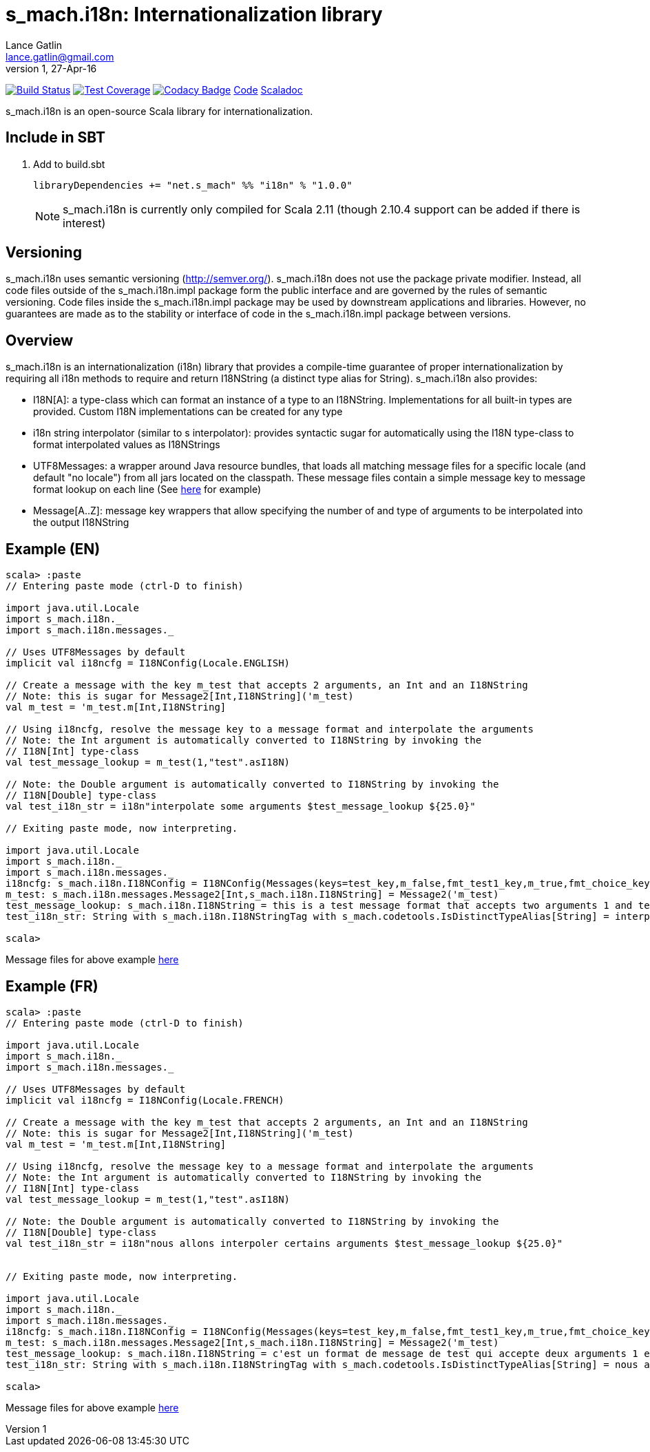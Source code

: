 = s_mach.i18n: Internationalization library
Lance Gatlin <lance.gatlin@gmail.com>
v1,27-Apr-16
:blogpost-status: unpublished
:blogpost-categories: s_mach, scala

image:https://travis-ci.org/S-Mach/s_mach.i18n.svg[Build Status, link="https://travis-ci.org/S-Mach/s_mach.i18n"]
image:https://coveralls.io/repos/S-Mach/s_mach.i18n/badge.png[Test Coverage,link="https://coveralls.io/r/S-Mach/s_mach.i18n"]
image:https://api.codacy.com/project/badge/grade/cf9048205e154e8a9e01244de497db25[Codacy Badge,link="https://www.codacy.com/public/lancegatlin/s_mach.i18n"]
https://github.com/S-Mach/s_mach.i18n[Code]
http://s-mach.github.io/s_mach.i18n/#s_mach.i18n.package[Scaladoc]

+s_mach.i18n+ is an open-source Scala library for internationalization.


== Include in SBT
1. Add to +build.sbt+
+
[source,sbt,numbered]
----
libraryDependencies += "net.s_mach" %% "i18n" % "1.0.0"
----
NOTE: +s_mach.i18n+ is currently only compiled for Scala 2.11 (though 2.10.4
support can be added if there is interest)

== Versioning
+s_mach.i18n+ uses semantic versioning (http://semver.org/). +s_mach.i18n+
does not use the package private modifier. Instead, all code files outside of
the +s_mach.i18n.impl+ package form the public interface and are governed by
the rules of semantic versioning. Code files inside the +s_mach.i18n.impl+
package may be used by downstream applications and libraries. However, no
guarantees are made as to the stability or interface of code in the
+s_mach.i18n.impl+ package between versions.

== Overview

+s_mach.i18n+ is an internationalization (i18n) library that provides a compile-time
guarantee of proper internationalization by requiring all i18n
methods to require and return +I18NString+ (a distinct type alias for String). +s_mach.i18n+
also provides:

* I18N[A]: a type-class which can format an instance of a type to an I18NString. Implementations
for all built-in types are provided. Custom I18N implementations can be created for any type
* +i18n+ string interpolator (similar to +s+ interpolator): provides syntactic sugar
for automatically using the I18N type-class to format interpolated values as I18NStrings
* +UTF8Messages+: a wrapper around Java resource bundles, that loads all matching
message files for a specific locale (and default "no locale") from all jars located on the
classpath. These message files contain a simple message key to message format lookup on each
line (See https://github.com/S-Mach/s_mach.i18n/tree/master/src/test/resources/conf[here] for example)
* Message[A..Z]: message key wrappers that allow specifying the number of and type of arguments to
be interpolated into the output I18NString

== Example (EN)

----
scala> :paste
// Entering paste mode (ctrl-D to finish)

import java.util.Locale
import s_mach.i18n._
import s_mach.i18n.messages._

// Uses UTF8Messages by default
implicit val i18ncfg = I18NConfig(Locale.ENGLISH)

// Create a message with the key m_test that accepts 2 arguments, an Int and an I18NString
// Note: this is sugar for Message2[Int,I18NString]('m_test)
val m_test = 'm_test.m[Int,I18NString]

// Using i18ncfg, resolve the message key to a message format and interpolate the arguments
// Note: the Int argument is automatically converted to I18NString by invoking the
// I18N[Int] type-class
val test_message_lookup = m_test(1,"test".asI18N)

// Note: the Double argument is automatically converted to I18NString by invoking the
// I18N[Double] type-class
val test_i18n_str = i18n"interpolate some arguments $test_message_lookup ${25.0}"

// Exiting paste mode, now interpreting.

import java.util.Locale
import s_mach.i18n._
import s_mach.i18n.messages._
i18ncfg: s_mach.i18n.I18NConfig = I18NConfig(Messages(keys=test_key,m_false,fmt_test1_key,m_true,fmt_choice_key,fmt_test2_key,m_test),StrictInterpolator,StrictMessageResolver,DefaultStdI18N)
m_test: s_mach.i18n.messages.Message2[Int,s_mach.i18n.I18NString] = Message2('m_test)
test_message_lookup: s_mach.i18n.I18NString = this is a test message format that accepts two arguments 1 and test
test_i18n_str: String with s_mach.i18n.I18NStringTag with s_mach.codetools.IsDistinctTypeAlias[String] = interpolate some arguments this is a test message format that accepts two arguments 1 and test 25

scala>
----
Message files for above example https://github.com/S-Mach/s_mach.i18n/tree/master/src/test/resources/conf[here]

== Example (FR)

----
scala> :paste
// Entering paste mode (ctrl-D to finish)

import java.util.Locale
import s_mach.i18n._
import s_mach.i18n.messages._

// Uses UTF8Messages by default
implicit val i18ncfg = I18NConfig(Locale.FRENCH)

// Create a message with the key m_test that accepts 2 arguments, an Int and an I18NString
// Note: this is sugar for Message2[Int,I18NString]('m_test)
val m_test = 'm_test.m[Int,I18NString]

// Using i18ncfg, resolve the message key to a message format and interpolate the arguments
// Note: the Int argument is automatically converted to I18NString by invoking the
// I18N[Int] type-class
val test_message_lookup = m_test(1,"test".asI18N)

// Note: the Double argument is automatically converted to I18NString by invoking the
// I18N[Double] type-class
val test_i18n_str = i18n"nous allons interpoler certains arguments $test_message_lookup ${25.0}"


// Exiting paste mode, now interpreting.

import java.util.Locale
import s_mach.i18n._
import s_mach.i18n.messages._
i18ncfg: s_mach.i18n.I18NConfig = I18NConfig(Messages(keys=test_key,m_false,fmt_test1_key,m_true,fmt_choice_key,fmt_test2_key,m_test),StrictInterpolator,StrictMessageResolver,DefaultStdI18N)
m_test: s_mach.i18n.messages.Message2[Int,s_mach.i18n.I18NString] = Message2('m_test)
test_message_lookup: s_mach.i18n.I18NString = c'est un format de message de test qui accepte deux arguments 1 et test
test_i18n_str: String with s_mach.i18n.I18NStringTag with s_mach.codetools.IsDistinctTypeAlias[String] = nous allons interpoler certains arguments c'est un format de message de test qui accepte deux arguments 1 et test 25

scala>
----
Message files for above example https://github.com/S-Mach/s_mach.i18n/tree/master/src/test/resources/conf[here]